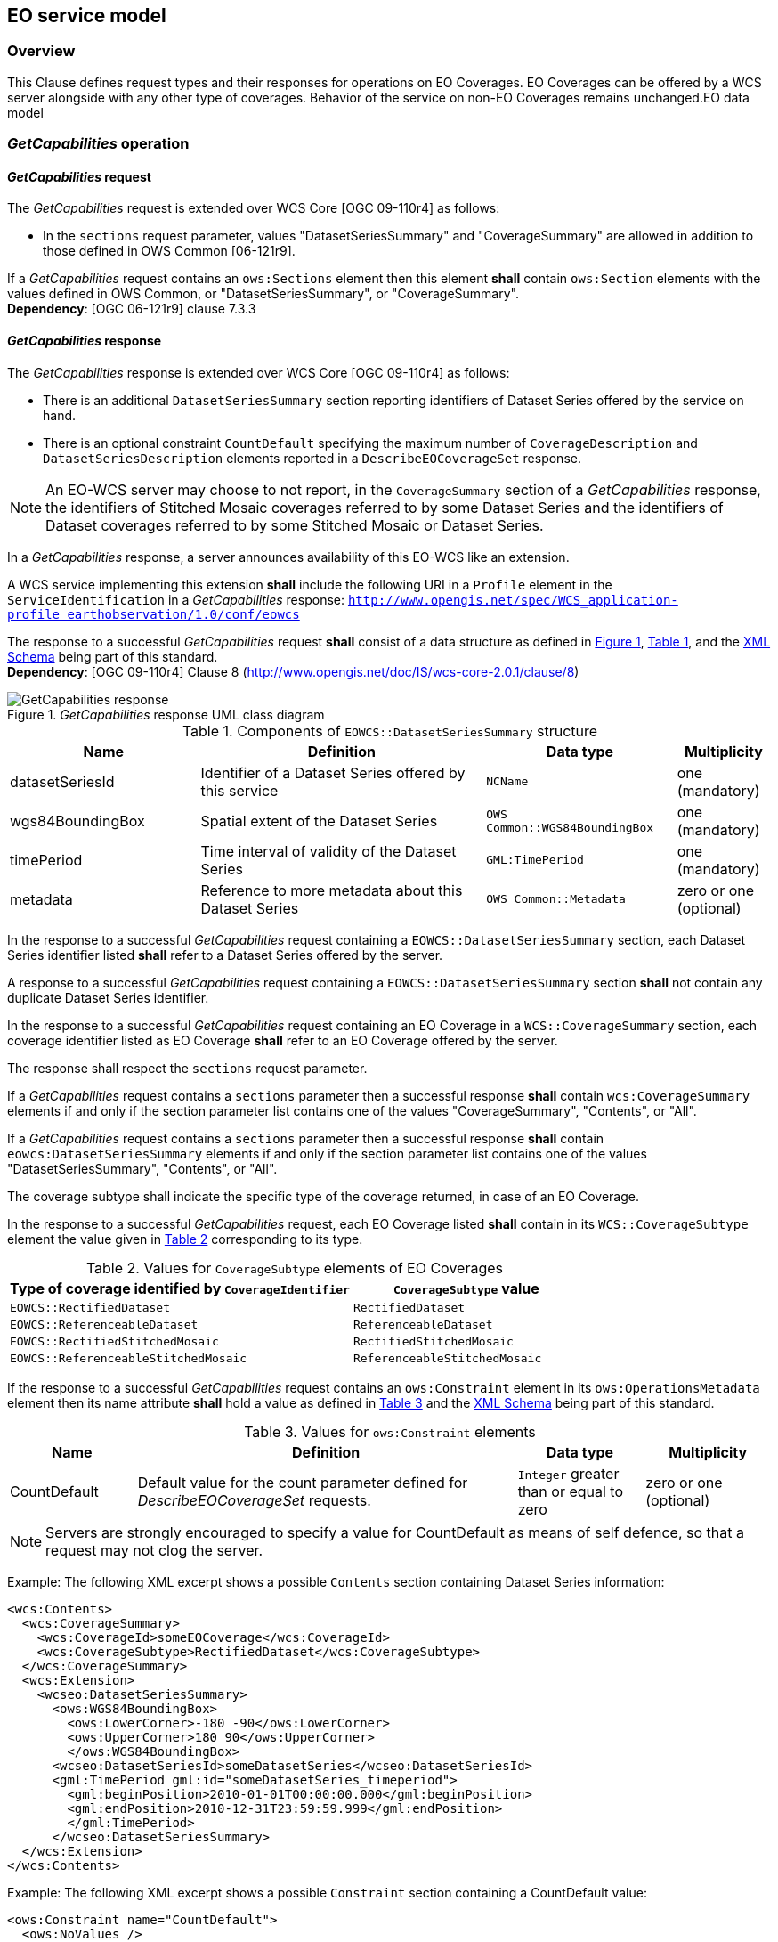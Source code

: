 [#eo_service_model,reftext='7']
== EO service model

=== Overview

This Clause defines request types and their responses for operations on EO
Coverages. EO Coverages can be offered by a WCS server alongside with any other
type of coverages. Behavior of the service on non-EO Coverages remains
unchanged.EO data model

=== _GetCapabilities_ operation

==== _GetCapabilities_ request

The _GetCapabilities_ request is extended over WCS Core [OGC 09-110r4] as
follows:

* In the `sections` request parameter, values "DatasetSeriesSummary" and
"CoverageSummary" are allowed in addition to those defined in OWS Common
[06-121r9].

[requirement,uri="/req/eowcs/getCapabilities-request-sections"]
If a _GetCapabilities_ request contains an `ows:Sections` element then this
element *shall* contain `ows:Section` elements with the values defined in OWS
Common, or "DatasetSeriesSummary", or "CoverageSummary". +
*Dependency*: [OGC 06-121r9] clause 7.3.3

==== _GetCapabilities_ response

The _GetCapabilities_ response is extended over WCS Core [OGC 09-110r4] as
follows:

* There is an additional `DatasetSeriesSummary` section reporting identifiers of
Dataset Series offered by the service on hand.

* There is an optional constraint `CountDefault` specifying the maximum number
of `CoverageDescription` and `DatasetSeriesDescription` elements reported in a
`DescribeEOCoverageSet` response.

NOTE: An EO-WCS server may choose to not report, in the `CoverageSummary`
section of a _GetCapabilities_ response, the identifiers of Stitched Mosaic
coverages referred to by some Dataset Series and the identifiers of Dataset
coverages referred to by some Stitched Mosaic or Dataset Series.

In a _GetCapabilities_ response, a server announces availability of this EO-WCS
like an extension.

[requirement,uri="/req/eowcs/getCapabilities-response-conformance-class-in-profile"]
A WCS service implementing this extension *shall* include the following URI in a
`Profile` element in the `ServiceIdentification` in a _GetCapabilities_
response:
`http://www.opengis.net/spec/WCS_application-profile_earthobservation/1.0/conf/eowcs`

[requirement,uri="/req/eowcs/getCapabilities-response-structure"]
The response to a successful _GetCapabilities_ request *shall* consist of a data
structure as defined in <<response_getcapabilities>>,
<<datasetseriessummary_components>>, and the
http://schemas.opengis.net/wcs/wcseo/1.0/[XML Schema] being part of this
standard. +
*Dependency*: [OGC 09-110r4] Clause 8
(http://www.opengis.net/doc/IS/wcs-core-2.0.1/clause/8)

[#response_getcapabilities,reftext='{figure-caption} {counter:figure-num}']
._GetCapabilities_ response UML class diagram
image::response-getcapabilities.png[GetCapabilities response]

[#datasetseriessummary_components,reftext='{table-caption} {counter:table-num}']
.Components of `EOWCS::DatasetSeriesSummary` structure
[cols="2,3,2,^1",options="header"]
|===============================================================================
|Name                  |Definition                      |Data type |Multiplicity
|datasetSeriesId |Identifier of a Dataset Series offered by this service
|`NCName` |one (mandatory)
|wgs84BoundingBox |Spatial extent of the Dataset Series
|`OWS Common::WGS84BoundingBox` |one (mandatory)
|timePeriod |Time interval of validity of the Dataset Series |`GML:TimePeriod`
|one (mandatory)
|metadata |Reference to more metadata about this Dataset Series
|`OWS Common::Metadata` |zero or one (optional)
|===============================================================================

[requirement,uri="/req/eowcs/getCapabilities-response-datasetSeriesSummary"]
In the response to a successful _GetCapabilities_ request containing a
`EOWCS::DatasetSeriesSummary` section, each Dataset Series identifier listed
*shall* refer to a Dataset Series offered by the server.

[requirement,uri="/req/eowcs/getCapabilities-response-datasetSeriesSummary-no-duplicates"]
A response to a successful _GetCapabilities_ request containing a
`EOWCS::DatasetSeriesSummary` section *shall* not contain any duplicate Dataset
Series identifier.

[requirement,uri="/req/eowcs/getCapabilities-response-coverageSummary"]
In the response to a successful _GetCapabilities_ request containing an EO
Coverage in a `WCS::CoverageSummary` section, each coverage identifier listed as
EO Coverage *shall* refer to an EO Coverage offered by the server.

The response shall respect the `sections` request parameter.

[requirement,uri="/req/eowcs/getCapabilities-response-coverageSummary-section"]
If a _GetCapabilities_ request contains a `sections` parameter then a successful
response *shall* contain `wcs:CoverageSummary` elements if and only if the
section parameter list contains one of the values "CoverageSummary", "Contents",
or "All".

[requirement,uri="/req/eowcs/getCapabilities-response-datasetSeriesSummary-section"]
If a _GetCapabilities_ request contains a `sections` parameter then a successful
response *shall* contain `eowcs:DatasetSeriesSummary` elements if and only if
the section parameter list contains one of the values "DatasetSeriesSummary",
"Contents", or "All".

The coverage subtype shall indicate the specific type of the coverage returned, in case of an
EO Coverage.

[requirement,uri="/req/eowcs/getCapabilities-response-coverageSubtype"]
In the response to a successful _GetCapabilities_ request, each EO Coverage
listed *shall* contain in its `WCS::CoverageSubtype` element the value given in
<<coveragesubtype_values>> corresponding to its type.

[#coveragesubtype_values,reftext='{table-caption} {counter:table-num}']
.Values for `CoverageSubtype` elements of EO Coverages
[cols="3,2",options="header"]
|===============================================================================
|Type of coverage identified by `CoverageIdentifier` |`CoverageSubtype` value
|`EOWCS::RectifiedDataset`                      |`RectifiedDataset`
|`EOWCS::ReferenceableDataset`                  |`ReferenceableDataset`
|`EOWCS::RectifiedStitchedMosaic`               |`RectifiedStitchedMosaic`
|`EOWCS::ReferenceableStitchedMosaic`           |`ReferenceableStitchedMosaic`
|===============================================================================

[requirement,uri="/req/eowcs/getCapabilities-response-countDefault"]

If the response to a successful _GetCapabilities_ request contains an
`ows:Constraint` element in its `ows:OperationsMetadata` element then its name
attribute *shall* hold a value as defined in <<contraint_values>> and the
http://schemas.opengis.net/wcs/wcseo/1.0/[XML Schema] being part of this
standard.

[#contraint_values,reftext='{table-caption} {counter:table-num}']
.Values for `ows:Constraint` elements
[cols="1,3,1,1",options="header"]
|===============================================================================
|Name         |Definition                               |Data type |Multiplicity
|CountDefault |Default value for the count parameter defined for
_DescribeEOCoverageSet_ requests. |`Integer` greater than or equal to zero
|zero or one (optional)
|===============================================================================

NOTE: Servers are strongly encouraged to specify a value for CountDefault as
means of self defence, so that a request may not clog the server.

Example: The following XML excerpt shows a possible `Contents` section containing
Dataset Series information:

[source,xml]
<wcs:Contents>
  <wcs:CoverageSummary>
    <wcs:CoverageId>someEOCoverage</wcs:CoverageId>
    <wcs:CoverageSubtype>RectifiedDataset</wcs:CoverageSubtype>
  </wcs:CoverageSummary>
  <wcs:Extension>
    <wcseo:DatasetSeriesSummary>
      <ows:WGS84BoundingBox>
        <ows:LowerCorner>-180 -90</ows:LowerCorner>
        <ows:UpperCorner>180 90</ows:UpperCorner>
        </ows:WGS84BoundingBox>
      <wcseo:DatasetSeriesId>someDatasetSeries</wcseo:DatasetSeriesId>
      <gml:TimePeriod gml:id="someDatasetSeries_timeperiod">
        <gml:beginPosition>2010-01-01T00:00:00.000</gml:beginPosition>
        <gml:endPosition>2010-12-31T23:59:59.999</gml:endPosition>
        </gml:TimePeriod>
      </wcseo:DatasetSeriesSummary>
  </wcs:Extension>
</wcs:Contents>

Example: The following XML excerpt shows a possible `Constraint` section
containing a CountDefault value:

[source,xml]
<ows:Constraint name="CountDefault">
  <ows:NoValues />
  <ows:DefaultValue>100</ows:DefaultValue>
</ows:Constraint>

=== _DescribeCoverage_ operation

==== _DescribeCoverage_ request

The _DescribeCoverage_ request is unchanged over WCS Core [OGC 09-110r4]. In
particular, identifiers of EO Coverages can be passed as input parameters.

NOTE: A DescribeCoverage request is possible on the identifiers of EO Coverages
offered by the server even if these are not listed in a GetCapabilities
response.

==== _DescribeCoverage_ response

In a _DescribeCoverage_ response, EO Coverage descriptions additionally contain
the EO Metadata record.

[requirement,uri="/req/eowcs/describeCoverage-response-eo-metadata"]
In the response to a successful _DescribeCoverage_ request on an EO Coverage,
one `EOWCS::EOMetadata` element *shall* be present containing the EO Metadata
component of the coverage addressed.

The coverage subtype shall indicate the specific type of the coverage returned,
in case of an EO Coverage.

[requirement,uri="/req/eowcs/describeCoverage-response-coverageSubtype"]
In the response to a successful _DescribeCoverage_ request addressing an EO
Coverage, each EO Coverage listed *shall* contain in its `WCS::CoverageSubtype`
element the value given in <<coveragesubtype_values>> corresponding to its type.

Example: The following XML fragment shows parts of a possible DescribeCoverage
response on an EO Coverage:

[source,xml]
<wcs:CoverageDescriptions>
  <wcs:CoverageDescription gml:id="c1">
    <gml:boundedBy>
      <gml:Envelope axisLabels="lat long" srsDimension="2" srsName="http://www.opengis.net/def/crs/EPSG/0/4326" uomLabels="deg deg">
        <gml:lowerCorner>42.862778 1.896944</gml:lowerCorner>
        <gml:upperCorner>43.516667 2.861667</gml:upperCorner>
      </gml:Envelope>
    </gml:boundedBy>
    <wcs:CoverageId>c1</wcs:CoverageId>
    <gmlcov:metadata>
      <gmlcov:Extension>
        <wcseo:EOMetadata>
          <eop:EarthObservation gml:id="eop_c1">
            <om:phenomenonTime>
              <gml:TimePeriod gml:id="tp_c1">
                <gml:beginPosition>2008-03-13T10:00:06.000</gml:beginPosition>
                <gml:endPosition>2008-03-13T10:20:26.000</gml:endPosition>
              </gml:TimePeriod>
            </om:phenomenonTime>
            <om:resultTime>
              <gml:TimeInstant gml:id="archivingdate_c1">
              <gmlcovl:timePosition>2001-08-13T11:02:47.999</gml:timePosition>
              </gml:TimeInstant>
            </om:resultTime>
            <om:procedure />
            <om:observedProperty />
            <om:featureOfInterest>
              <eop:Footprint gml:id="footprint_c1">
                <eop:multiExtentOf>
                  <gml:MultiSurface gml:id="multisurface_c1" srsName="EPSG:4326">
                    <gml:surfaceMember>
                      <gml:Polygon gml:id="polygon_c1">
                        <gml:exterior>
                          <gml:LinearRing>
                            <gml:posList>
                              43.516667 2.1025 43.381667 2.861667
                              42.862778 2.65 42.996389 1.896944
                              43.516667 2.1025
                            </gml:posList>
                          </gml:LinearRing>
                        </gml:exterior>
                      </gml:Polygon>
                    </gml:surfaceMember>
                  </gml:MultiSurface>
                </eop:multiExtentOf>
                <eop:centerOf>
                  <gml:Point gml:id="c1_p" srsName="EPSG:4326">
                    <gml:pos>43.190833 2.374167</gml:pos>
                  </gml:Point>
                </eop:centerOf>
              </eop:Footprint>
            </om:featureOfInterest>
            <om:result />
            <eop:metaDataProperty>
              <eop:EarthObservationMetaData>
              <eop:identifier>c1</eop:identifier>
              <eop:acquisitionType>NOMINAL</eop:acquisitionType>
              <eop:status>ARCHIVED</eop:status>
              </eop:EarthObservationMetaData>
            </eop:metaDataProperty>
          </eop:EarthObservation>
        </wcseo:EOMetadata>
      </gmlcov:Extension>
    </gmlcov:metadata>
    <gml:domainSet>
      <gml:RectifiedGrid dimension="2" gml:id="c1_grid">
        ...
      </gml:RectifiedGrid>
    </gml:domainSet>
    <gmlcov:rangeType>
      ...
    </gmlcov:rangeType>
    <wcs:ServiceParameters>
      <wcs:CoverageSubtype>RectifiedDataset</wcs:CoverageSubtype>
      <wcs:nativeFormat>image/tiff</wcs:nativeFormat>
    </wcs:ServiceParameters>
  </wcs:CoverageDescription>
</wcs:CoverageDescriptions>

NOTE: The complete example is provided with the schema files being part of this
standard.

=== _GetCoverage_ operation

==== _GetCoverage_ request

The _GetCoverage_ request is unchanged over WCS Core [OGC 09-110r4], except that
for EO Coverages slicing is disallowed as it would leave the EO Metadata
undefined.

NOTE: A _GetCoverage_ request is possible on the identifiers of EO Coverages
offered by the server even if these are not listed in a _GetCapabilities_
response.

[requirement,uri="/req/eowcs/getCoverage-request-no-slicing"]
A _GetCoverage_ request on EO Coverages *shall* not contain a slicing operation.

==== _GetCoverage_ response

The _GetCoverage_ response is as defined in the WCS Core [OGC 09-110r4], however
extended in two respects:

* The coverage returned contains exactly one metadata element holding the EO
Metadata record (it may contain further metadata elements in addition);

* The lineage component of the EO Metadata record returned consists of the pre-
existing lineage sequence plus one element appended which describes the
_GetCoverage_ request on hand.

NOTE: As always, whether all these elements will be available to a client
depends on the degree of support for the information items by the requested
coverage encoding.

On EO Coverages, a _GetCoverage_ request shall produce a coverage of the type
corresponding to the coverage inspected.

[requirement,uri="/req/eowcs/getCoverage-response-coverage-type"]
The response to a successful _GetCoverage_ request +
- on a Rectified Stitched Mosaic *shall* be of type RectifiedStitchedMosaic, +
- on a Rectified Dataset *shall* be of type RectifiedDataset, +
- on a Referenceable Stitched Mosaic *shall* be of type
  ReferenceableStitchedMosaic, and +
- on a Referenceable Dataset *shall* be of type ReferenceableDataset.

The EO Metadata, including the extended lineage record, shall be delivered
alongside with the coverage data, adjusted according to the operations executed
during _GetCoverage_ evaluation.

[requirement,uri="/req/eowcs/getCoverage-response-eo-metadata"]
In the response to a successful _GetCoverage_ request on an EO Coverage, the
`EOWCS::EOMetadata` of the coverage returned *shall* contain the complete
`EOWCS::EOMetadata` of the coverage addressed, adjusted as specified in
Requirement 44, Requirement 45, and Re- quirement 46.

[requirement,uri="/req/eowcs/getCoverage-response-eo-metadata-in-stitched-mosaic"]
In the response to a successful _GetCoverage_ request on a Stitched Mosaic, the
`EOWCS::EOMetadata` of the coverage returned *shall* contain the original
Stitched Mosaic’s references to those Datasets which have a non-empty
intersection with the effective spatio-temporal request trim interval, and no
other ones.

[requirement,uri="/req/eowcs/getCoverage-response-footprint-in-eo-metadata"]
If, in a successful _GetCoverage_ request on an EO Coverage, trimming along
spatial coordinates is specified then the footprint of the `EOWCS::EOMetadata`
in the coverage returned *shall* be given by the intersection of the spatial
request interval and the footprint of the coverage requested. Otherwise, the
footprint in the result coverage *shall* be given by the footprint of the
coverage requested.

The lineage record shall be extended by a reproducible description of the
_GetCoverage_ request originating this output.

[requirement,uri="/req/eowcs/getCoverage-response-lineage-in-eo-metadata"]
In the response to a successful _GetCoverage_ request, the Lineage component
*shall* consist of the Lineage component of the coverage requested with one
record appended containing the complete, verbatim _GetCoverage_ request leading
to this response.

NOTE: This content is dependent on the protocol used by the requestor. In case
of a GET/KVP request, this will be the request URL with parameters. In case of
an XML or SOAP request this will be an XML snippet.

Example: The following XML fragment shows parts of a possible GetCoverage
response for an EO Coverage:

[source,xml]
<wcseo:RectifiedDataset xmlns:ows="http://www.opengis.net/ows/2.0"
xmlns:gml="http://www.opengis.net/gml/3.2"
xmlns:gmlcov="http://www.opengis.net/gmlcov/1.0"
xmlns:swe="http://www.opengis.net/swe/2.0"
xmlns:wcs="http://www.opengis.net/wcs/2.0"
xmlns:wcseo="http://www.opengis.net/wcs/wcseo/1.0"
xmlns:eop="http://www.opengis.net/eop/2.0"
xmlns:om="http://www.opengis.net/om/2.0"
xmlns:xlink="http://www.w3.org/1999/xlink"
xmlns:xsi="http://www.w3.org/2001/XMLSchema-instance"
xsi:schemaLocation="http://www.opengis.net/wcs/wcseo/1.0
http://schemas.opengis.net/wcs/wcseo/1.0/wcsEOGetCoverage.xsd" gml:id="c1">
  <gml:boundedBy>
    ...
  </gml:boundedBy>
  <gml:domainSet>
    ...
  </gml:domainSet>
  <gml:rangeSet>
    ...
  </gml:rangeSet>
  <gmlcov:rangeType>
    ...
  </gmlcov:rangeType>
  <gmlcov:metadata>
    <gmlcov:Extension>
      <wcseo:EOMetadata>
        <eop:EarthObservation gml:id="eop_c1">
          <om:phenomenonTime>
            <gml:TimePeriod gml:id="tp_c1">
              <gml:beginPosition>2008-03-13T10:00:06.000</gml:beginPosition>
              <gml:endPosition>2008-03-13T10:20:26.000</gml:endPosition>
            </gml:TimePeriod>
          </om:phenomenonTime>
          <om:resultTime>
            <gml:TimeInstant gml:id="archivingdate_c1">
              <gml:timePosition>2008-03-13T11:02:47.999</gml:timePosition>
            </gml:TimeInstant>
          </om:resultTime>
          <om:procedure>
            ...
          </om:procedure>
          <om:observedProperty />
          <om:featureOfInterest>
            ...
          </om:featureOfInterest>
          <om:result>
            ...
          </om:result>
          <eop:metaDataProperty>
            ...
          /eop:metaDataProperty>
        </eop:EarthObservation>
        <wcseo:lineage>
          <!-- GetCoverage request via KVP -->
          <wcseo:referenceGetCoverage>
            <ows:Reference xlink:href="http://www.someWCS.org?SERVICE=WCS&amp;VERSION=2.0.1&amp;REQUEST=GetCoverage&amp;COVERAGEID=c1&amp;FORMAT=application/gml+xml&amp;MEDIATYPE=multipart/related" />
          </wcseo:referenceGetCoverage>
          <gml:timePosition>2011-02-04T15:45:52Z</gml:timePosition>
        </wcseo:lineage>
        <wcseo:lineage>
          <!-- GetCoverage request via POST -->
          <wcseo:referenceGetCoverage>
            <ows:ServiceReference xlink:href="http://www.someWCS.org">
              <ows:RequestMessage>
                <wcs:GetCoverage xmlns:wcs="http://www.opengis.net/wcs/2.0" xmlns:gml="http://www.opengis.net/gml/3.2" xmlns:xsi="http://www.w3.org/2001/XMLSchema-instance" xsi:schemaLocation="http://www.opengis.net/wcs/2.0 http://schemas.opengis.net/wcs/2.0/wcsAll.xsd" service="WCS" version="2.0.1">
                  <wcs:CoverageId>c1</wcs:CoverageId>
                  <wcs:format>application/gml+xml</wcs:format>
                  <wcs:mediaType>multipart/related</wcs:mediaType>
                </wcs:GetCoverage>
                </ows:RequestMessage>
              </ows:ServiceReference>
            </wcseo:referenceGetCoverage>
          <gml:timePosition>2011-02-04T15:45:52Z</gml:timePosition>
        </wcseo:lineage>
      </wcseo:EOMetadata>
    </gmlcov:Extension>
  </gmlcov:metadata>
</wcseo:RectifiedDataset>

=== _DescribeEOCoverageSet_ operation

==== Overview

A _DescribeEOCoverageSet_ request submits one or more Dataset Series, Stitched
Mosaic, or Dataset identifiers together with a spatio-temporal subsetting
criterion ("bounding box"). The spatial constraint is expressed in WGS84
<<4>>, the temporal constraint in ISO 8601 <<2>>.

The response to a successful request on a Dataset Series consists of a (possibly
empty) set of descriptions of Datasets and Stitched Mosaics and a (possibly
empty) set of descriptions of Dataset Series. The response to a successful
request on a Stitched Mosaic consists of a (possibly empty) set of descriptions
of Datasets. In any case, the result items are those ones which are (i) referred
to directly or via Dataset Series by the object submitted and (ii) matched by
the bounding box. The type of matching - `contains` or `overlaps` - is specified
in the request.

==== _DescribeEOCoverageSet_ request

[requirement,uri="/req/eowcs/describeEOCoverageSet-request-structure"]
A _DescribeEOCoverageSet_ request *shall* consist of a structure as defined in
<<request_describeeocoverageset>>, <<describeeocoverageset_comp>> and the
http://schemas.opengis.net/wcs/wcseo/1.0/[XML Schema] being part of this
standard.

The _DescribeEOCoverageSet_ request type contains two sections (cf. [OGC
06-121r9] Clause 7.3.3) whose appearance in the response can be controlled by
the client through the optional `sections` parameter.

[requirement,uri="/req/eowcs/describeEOCoverageSet-request-sections"]
If a _DescribeEOCoverageSet_ request contains an `ows: Sections` element then
this element *shall* contain one of the values "CoverageDescriptions",
"DatasetSeriesDescriptions", or "All". +
*Dependency*: [OGC 06-121r9] clause 7.3.3

NOTE: This use of the sections parameter is similar to its use in
_GetCapabilities_ as defined in OWS Common [OGC 06-121r9].

NOTE: Future versions of EO-WCS are likely to use the `DimensionTrim` element
defined in the forthcoming _Predefined CRSs_ Extension instead of
`WCS::DimensionTrim`.

[requirement,uri="/req/eowcs/describeEOCoverageSet-request-eoId"]
Each `eoId` parameter value in a _DescribeEOCoverageSet_ request *shall* be
equal to the identifier of a Dataset, a Stitched Mosaic, or a Dataset Series
offered by the server addressed.

NOTE: A _DescribeEOCoverageSet_ request is possible on the identifiers of
objects offered by the server even if these are not listed in a GetCapabilities
response.

[requirement,uri="/req/eowcs/describeEOCoverageSet-request-containment"]
If a _DescribeEOCoverageSet_ request contains a `containment` parameter then
this parameter *shall* have one of the values "contains" or "overlaps".

[requirement,uri="/req/eowcs/describeEOCoverageSet-request-dimensions"]
If a _DescribeEOCoverageSet_ request contains `dimensionTrim` elements with
`dimension` parameters then each such `dimension` parameter *shall* have one of
the values "lat", "long", or "phenomenonTime". Each of these values *shall*
appear at most once in a given request.

[requirement,uri="/req/eowcs/describeEOCoverageSet-request-crs"]
A _DescribeEOCoverageSet_ request *shall* use WGS84 <<4>> as spatial and
ISO 8601 <<2>> as temporal CRS for the coordinates in trim requests.

NOTE: Trim coordinates are not required to lie within the boundaries of the EO
Coverage inquired.

[#request_describeeocoverageset,reftext='{figure-caption} {counter:figure-num}']
._DescribeEOCoverageSet_ request UML diagram
image::request-describeeocoverageset.png[DescribeEOCoverageSet request]

[#describeeocoverageset_comp,reftext='{table-caption} {counter:table-num}']
.Components of `DescribeEOCoverageSet` operation request
[cols="2,3,2,^1",options="header"]
|===============================================================================
|Name                  |Definition                      |Data type |Multiplicity
|`request` |Request name |`String` , fixed to "DescribeEOCoverageSet" |one
(mandatory)
|`eoId` |Identifier of Dataset Series, Stitched Mosaic, or Dataset to be
evaluated |`NCName` |one or more (mandatory)
|`containment` |Intersection mode for evaluation of object bounding box against
request parameters |`String` |zero or one (optional)
|`count` |Maximum number of `CoverageDescription` and `DatasetSeriesDescription`
elements to be included in the response |`Integer` greater than zero |zero or
one (optional)
|`sections` |Unordered list of zero or more names of the XML elements that shall
be returned |`String` |zero or one (optional)
|`dimensionTrim` |trim specification, as per WCS Core [OGC 09-110r4] Subclause
8.4.1 |`WCS::DimensionTrim` |zero or more (optional)
|===============================================================================

Example: The following XML instance shows a possible _DescribeEOCoverageSet_
operation request:

[source,xml]
<wcseo:DescribeEOCoverageSet xmlns:wcseo="http://www.opengis.net/wcs/wcseo/1.0" xmlns:wcs="http://www.opengis.net/wcs/2.0" xmlns:xsi="http://www.w3.org/2001/XMLSchema-instance" xsi:schemaLocation="http://www.opengis.net/wcs/wcseo/1.0 http://schemas.opengis.net/wcs/wcseo/1.0/wcsEOAll.xsd" service="WCS" version="2.0.1" count="100">
  <wcseo:eoId>DS1</wcseo:eoId>
  <wcseo:containment>overlaps</wcseo:containment>
  <wcseo:sections>
    <wcseo:section>All</wcseo:section>
  </wcseo:sections>
  <wcs:DimensionTrim>
    <wcs:Dimension>long</wcs:Dimension>
    <wcs:TrimLow>16</wcs:TrimLow>
    <wcs:TrimHigh>18</wcs:TrimHigh>
  </wcs:DimensionTrim>
  <wcs:DimensionTrim>
    <wcs:Dimension>lat</wcs:Dimension>
    <wcs:TrimLow>40</wcs:TrimLow>
    <wcs:TrimHigh>42</wcs:TrimHigh>
  </wcs:DimensionTrim>
  <wcs:DimensionTrim>
    <wcs:Dimension>phenomenonTime</wcs:Dimension>
    <wcs:TrimLow>2008-03-13T10:10:00Z</wcs:TrimLow>
    <wcs:TrimHigh>2008-03-13T10:11:00Z</wcs:TrimHigh>
  </wcs:DimensionTrim>
</wcseo:DescribeEOCoverageSet>

==== _DescribeEOCoverageSet_ response

The response to a successful _DescribeEOCoverageSet_ request consists of a
(possibly empty) set of EO Coverage descriptions and a (possibly empty) set of
Dataset Series descriptions (cf. <<resp_describeeocoverageset>>).

[requirement,uri="/req/eowcs/describeEOCoverageSet-response-structure"]
The response to a successful _DescribeEOCoverageSet_ request *shall* consist of
a `EOWCS::EOCoverageSetDescription` structure as defined in
<<eocoveragesetdescription_comp>>, <<resp_describeeocoverageset>> and the
http://schemas.opengis.net/wcs/wcseo/1.0/[XML Schema] being part of this
standard. +
Dependency: [OGC 09-110r4] Subclause 8.3.2
(http://www.opengis.net/doc/IS/WCS/2.0/clause/8)

[#eocoveragesetdescription_comp,reftext='{table-caption} {counter:table-num}']
.Components of `EOCoverageSetDescription` structure
[cols="2,3,2,^1",options="header"]
|===============================================================================
|Name                  |Definition                      |Data type |Multiplicity
|`datasetSeriesDescriptions` |Unordered sequence of DatasetSeries descriptions
|`DatasetSeriesDescriptions` |zero or more (optional)
|`coverageDescriptions` |Unordered sequence of coverage descriptions
|`WCS::CoverageDescriptions` |zero or more (optional)
|===============================================================================

[#resp_describeeocoverageset,reftext='{figure-caption} {counter:figure-num}']
._DescribeEOCoverageSet_ response UML diagram
image::response-describeeocoverageset.png[DescribeEOCoverageSet response]

[requirement,uri="/req/eowcs/describeEOCoverageSet-response-eo-metadata"]
Each `WCS::CoverageDescription` listed in the response to a successful
_DescribeEOCoverageSet_ request *shall* contain one `EOWCS::EOMetadata` element
containing the EO Metadata component of the EO Coverage to be described.

The response shall respect the `sections` request parameter.

[requirement,uri="/req/eowcs/describeEOCoverageSet-response-section-coverageDescriptions"]
If a _DescribeEOCoverageSet_ request contains a `sections` parameter then a
successful response *shall* contain a `wcs:CoverageDescriptions` element if and
only if the section parameter list contains one of the values
"CoverageDescriptions" or "All".

[requirement,uri="/req/eowcs/describeEOCoverageSet-response-section-datasetSeriesDescriptions"]
If a _DescribeEOCoverageSet_ request contains a `sections` parameter then a
successful response *shall* contain a `eowcs:DatasetSeriesDescriptions` element
if and only if the section parameter list contains one of the values
"DatasetSeriesDescriptions" or "All".

Such a response contains only EO Coverages directly referred to by the object(s)
addressed in the request or via referred Dataset Series.

[requirement,uri="/req/eowcs/describeEOCoverageSet-response-eoId"]
In the response to a successful _DescribeEOCoverageSet_ request containing a
`wcs:CoverageDescription` section, each EO Coverage referred to by one of the
objects identified in the `eoId` request parameter *shall* appear at most once.

[requirement,uri="/req/eowcs/describeEOCoverageSet-response-referred"]
The response to a successful _DescribeEOCoverageSet_ request containing a
`wcs:CoverageDescription` section *shall* contain the descriptions of exactly
those EO Coverages referred to directly or indirectly via Dataset Series by one
of the objects identified in the `eoId` request parameter, without any
duplicates.

NOTE: A Dataset referred to by a Dataset Series referred to by another Dataset
Series is implicitly referred to by the later Dataset Series and thus always
reported by a _DescribeEOCoverageSet_ request against the later Dataset Series.
However, it is allowed that such a Dataset is also referred to by the first
Dataset Series but it is only reported once.

NOTE: A Dataset referred to by a Stitched Mosaic referred to by a Dataset Series
is not per se referred to by that Dataset Series and thus not reported by a
_DescribeEOCoverageSet_ request against the Dataset Series. However, it is allowed
that such a Dataset is also referred to by the enclosing Dataset Series.

Spatial subsetting is evaluated against the `eop:Footprint` element contained in
the `EOMetadata` element of an EO Coverage.

[requirement,uri="/req/eowcs/describeEOCoverageSet-response-containment"]
The response to a successful _DescribeEOCoverageSet_ request containing a
`wcs:CoverageDescription` section shall contain only descriptions of those EO
Coverages whose spatial footprint defined by its
`eop:EarthObservation/om:featureOfInterest/eop:Footprint` +
- overlaps with the spatial request extent, and the request parameter
  `containment` is of value `overlaps` or is omitted, +
- is completely contained within the spatial request extent, and the request
  parameter `containment` is of value `contains` +
whereby all spatial coordinates are expressed in WGS84 <<4>>.

Temporal subsetting is evaluated against the temporal validity of an EO
Coverage.

[requirement,uri="/req/eowcs/describeEOCoverageSet-response-phenomenonTime"]
The response to a successful _DescribeEOCoverageSet_ request containing a
`wcs:CoverageDescription` section *shall* contain only descriptions of EO
Coverages whose time interval defined by its
`eop:EarthObservation/om:phenomenonTime/gml:TimePeriod/gml:beginPosition` and
`eop:EarthObservation/om:phenomenonTime/gml:TimePeriod/gml:endPosition` elements
in `eowcs:EOMetadata` +
- overlaps with the request time extent, and the request parameter `containment`
  is of value `overlaps` or is omitted, +
- is completely contained within the request time extent, and the request
  parameter `containment` is of value `contains`, +
whereby all temporal coordinates are expressed in ISO 8601 <<2>>.

Boundary values omitted are substituted by the actual boundary value of the
object inquired.

[requirement,uri="/req/eowcs/describeEOCoverageSet-response-trim-omitted"]
In a _DescribeEOCoverageSet_ request, a trim specification omitted *shall* be
interpreted as the actual boundary of the objects requested in the axis omitted.

[requirement,uri="/req/eowcs/describeEOCoverageSet-response-bound-omitted"]
In a _DescribeEOCoverageSet_ request, a lower or upper bound omitted *shall* be
interpreted as indicating the actual lower or upper bound of the objects
requested in the axis omitted.

NOTE: This trim semantics is analogous to trimming in _GetCoverage_.

[requirement,uri="/req/eowcs/describeEOCoverageSet-response-coverageSubtype"]
In the response to a successful _DescribeEOCoverageSet_ request, each EO
Coverage listed *shall* contain in its `WCS::CoverageSubtype` element the
corresponding value given in <<coveragesubtype_values>> according to its type.

[requirement,uri="/req/eowcs/describeEOCoverageSet-response-count"]
In the response to a successful _DescribeEOCoverageSet_ request the sum of
`CoverageDescription` and `DatasetSeriesDescription` elements *shall* be less or
equal to the minimum of the value of the `CountDefault` element and the `count`
parameter if present in the request. If none of both are present all matching
elements *shall* be reported.

[requirement,uri="/req/eowcs/describeEOCoverageSet-response-numberMatched"]
The response to a successful _DescribeEOCoverageSet_ request *shall* report in
its `numberMatched` attribute the sum of all matching `CoverageDescription` and
`DatasetSeriesDescription` elements.

[requirement,uri="/req/eowcs/describeEOCoverageSet-response-numberReturned"]
The response to a successful _DescribeEOCoverageSet_ request *shall* report in
its `numberReturned` attribute the sum of all `CoverageDescription` and
`DatasetSeriesDescription` elements included in the response.

Example The following XML fragment shows parts of a possible
`DescribeEOCoverageSet` operation response:

[source,xml]
<wcseo:EOCoverageSetDescription numberMatched="2" numberReturned="2">
  <wcs:CoverageDescriptions>
    <wcs:CoverageDescription gml:id="c1">
      <gml:boundedBy>
        ...
      </gml:boundedBy>
      <wcs:CoverageId>c1</wcs:CoverageId>
      <gmlcov:metadata>
        <gmlcov:Extension>
          <wcseo:EOMetadata>
            <eop:EarthObservation gml:id="c1_metadata">
              ...
            </eop:EarthObservation>
          </wcseo:EOMetadata>
        </gmlcov:Extension>
      </gmlcov:metadata>
      <gml:domainSet>
        ...
      </gml:domainSet>
      <gmlcov:rangeType>
        ...
      </gmlcov:rangeType>
      <wcs:ServiceParameters>
        <wcs:CoverageSubtype>RectifiedStitchedMosaic</wcs:CoverageSubtype>
        <wcseo:dataset>
          <wcs:CoverageId>c3</wcs:CoverageId>
        </wcseo:dataset>
      </wcs:ServiceParameters>
    </wcs:CoverageDescription>
  </wcs:CoverageDescriptions>
  <wcseo:DatasetSeriesDescriptions>
    <wcseo:DatasetSeriesDescription gml:id="ds2">
      <gml:boundedBy>
        <gml:Envelope axisLabels="lat long" srsDimension="2" srsName="http://www.opengis.net/def/crs/EPSG/0/4326" uomLabels="deg deg">
          <gml:lowerCorner>46 16</gml:lowerCorner>
          <gml:upperCorner>48 18</gml:upperCorner>
        </gml:Envelope>
      </gml:boundedBy>
      <wcseo:DatasetSeriesId>ds2</wcseo:DatasetSeriesId>
      <gml:TimePeriod gml:id="ds2_timeperiod">
        <gml:beginPosition>2010-01-01T00:00:00.000</gml:beginPosition>
        <gml:endPosition>2010-12-31T23:59:59.999</gml:endPosition>
      </gml:TimePeriod>
    </wcseo:DatasetSeriesDescription>
  </wcseo:DatasetSeriesDescriptions>
</wcseo:EOCoverageSetDescription>

==== _DescribeEOCoverageSet_ exceptions

[#describeeocoverageset_except,reftext='{table-caption} {counter:table-num}']
.Exception codes for DescribeEOCoverageSet operation
[cols="2,^1,3,2",options="header"]
|===============================================================================
|`exceptionCode` value |HTTP code | Meaning of exception code |`locator` value
|`NoSuchDatasetSeriesOrCoverage` |404 |The identifier passed does not match with
any of the DatasetSeries or EO Coverages offered by this server |List of
violating Dataset Series and/or EO Coverage identifiers
|===============================================================================

=== _GetEOCoverageSet_ operation

==== Overview

Just like the _DescribeEOCoverageSet_ request a _GetEOCoverageSet_ request
submits one or more Dataset Series, Stitched Mosaic, or Dataset identifiers
together with a spatio-temporal subsetting criterion ("bounding box"). The
spatial constraint is expressed in WGS84 <<4>>, the temporal constraint in ISO
8601 <<2>>.

The response to a successful request on a Dataset Series consists of a (possibly
empty) set of coverages of Datasets and Stitched Mosaics. The response to a
successful request on a Stitched Mosaic consists of a (possibly empty) set of
coverages of Datasets. In any case, the result items are those ones which are
(i) referred to directly or via Dataset Series by the object submitted and (ii)
matched by the bounding box. The type of matching - `contains` or `overlaps` -
is specified in the request.

NOTE: Using the _GetEOCoverageSet_ operation allows to retrieve entire coverages
in their native format and native CRS without any processing like subsetting
applied. To request custom formats, CRSs, or processing like subsetting the
_GetCoverage_ operation should be used.

==== _GetEOCoverageSet_ request

[requirement,uri="/req/eowcs/getEOCoverageSet-request-structure"]
A _GetEOCoverageSet_ request *shall* consist of a structure as defined in
<<request_geteocoverageset>>, <<geteocoverageset_comp>> and the
http://schemas.opengis.net/wcs/wcseo/1.0/[XML Schema] being part of this
standard.

[#request_geteocoverageset,reftext='{figure-caption} {counter:figure-num}']
._GetEOCoverageSet_ request UML diagram
image::request-geteocoverageset.png[GetEOCoverageSet request]

[#geteocoverageset_comp,reftext='{table-caption} {counter:table-num}']
.Components of `GetEOCoverageSet` operation request
[cols="2,3,2,^1",options="header"]
|===============================================================================
|Name                  |Definition                      |Data type |Multiplicity
|`request` |Request name |`String` , fixed to "GetEOCoverageSet" |one
(mandatory)
|`eoId` |Identifier of Dataset Series, Stitched Mosaic, or Dataset to be
evaluated |`NCName` |one or more (mandatory)
|`containment` |Intersection mode for evaluation of object bounding box against
request parameters |`String` |zero or one (optional)
|`count` |Maximum number of `WCS::Coverage` elements to be included in the
response |`Integer` greater than zero |zero or one (optional)
|`dimensionTrim` |trim specification, as per WCS Core [OGC 09-110r4] Subclause
8.4.1 |`WCS::DimensionTrim` |zero or more (optional)
|`format` |MIME type identifier of the format in which the coverages returned
are to be packaged e.g., `application/x-gzip` |`anyURI` |zero or one (optional)
|`mediaType` |If present, enforces a multipart encoding |`anyURI`, fixed to
\"``multipart/related``" |zero or one (optional)
|===============================================================================

TODO NOTE: Future versions of EO-WCS are likely to use the `DimensionTrim` element
defined in the forthcoming _Predefined CRSs_ Extension instead of
`WCS::DimensionTrim`.

[requirement,uri="/req/eowcs/getEOCoverageSet-request-eoId"]
Each `eoId` parameter value in a _GetEOCoverageSet_ request *shall* be
equal to the identifier of a Dataset, a Stitched Mosaic, or a Dataset Series
offered by the server addressed.

NOTE: A _GetEOCoverageSet_ request is possible on the identifiers of
objects offered by the server even if these are not listed in a GetCapabilities
response.

[requirement,uri="/req/eowcs/getEOCoverageSet-request-containment"]
If a _GetEOCoverageSet_ request contains a `containment` parameter then
this parameter *shall* have one of the values "contains" or "overlaps".

[requirement,uri="/req/eowcs/getEOCoverageSet-request-dimensions"]
If a _GetEOCoverageSet_ request contains `dimensionTrim` elements with
`dimension` parameters then each such `dimension` parameter *shall* have one of
the values "lat", "long", or "phenomenonTime". Each of these values *shall*
appear at most once in a given request.

[requirement,uri="/req/eowcs/getEOCoverageSet-request-crs"]
A _GetEOCoverageSet_ request *shall* use WGS84 <<4>> as spatial and
ISO 8601 <<2>> as temporal CRS for the coordinates in trim requests.

NOTE: Trim coordinates are not required to lie within the boundaries of the EO
Coverage inquired.

TODO: requirements for: `format`, `mediaType`, ...

The encoding format in which the coverage will be returned is specified by the
combination of `format` and `mediaType` parameter. Admissible values (i.e,
formats supported) are those listed in the server’s Capabilities document.
Default is the coverage’s Native Format.

[requirement,uri="/req/core/getCoverage-acceptable-format"]
If a _GetCoverage_ request contains a `format` parameter then this parameter
*shall* contain a MIME type identifier occurring in some `wcs:formatSupported`
element of the response to a successful _GetCapabilities_ request to this
server.

NOTE: The default format for the coverage response is the coverage’s Native
Format.

[requirement,uri="/req/core/getCoverage-acceptable-mediaType"]
If a _GetCoverage_ request contains a `mediaType` parameter then this parameter
shall contain a MIME type identifier of fixed value \"``multipart/related``".


Example: The following XML instance shows a possible _GetEOCoverageSet_
operation request:

[source,xml]
<wcseo:GetEOCoverageSet xmlns:wcseo="http://www.opengis.net/wcs/wcseo/1.0" xmlns:wcs="http://www.opengis.net/wcs/2.0" xmlns:xsi="http://www.w3.org/2001/XMLSchema-instance" xsi:schemaLocation="http://www.opengis.net/wcs/wcseo/1.0 http://schemas.opengis.net/wcs/wcseo/1.0/wcsEOAll.xsd" service="WCS" version="2.0.1" count="100">
  <wcseo:eoId>DS1</wcseo:eoId>
  <wcseo:containment>overlaps</wcseo:containment>
  <wcseo:sections>
    <wcseo:section>All</wcseo:section>
  </wcseo:sections>
  <wcs:DimensionTrim>
    <wcs:Dimension>long</wcs:Dimension>
    <wcs:TrimLow>16</wcs:TrimLow>
    <wcs:TrimHigh>18</wcs:TrimHigh>
  </wcs:DimensionTrim>
  <wcs:DimensionTrim>
    <wcs:Dimension>lat</wcs:Dimension>
    <wcs:TrimLow>40</wcs:TrimLow>
    <wcs:TrimHigh>42</wcs:TrimHigh>
  </wcs:DimensionTrim>
  <wcs:DimensionTrim>
    <wcs:Dimension>phenomenonTime</wcs:Dimension>
    <wcs:TrimLow>2008-03-13T10:10:00Z</wcs:TrimLow>
    <wcs:TrimHigh>2008-03-13T10:11:00Z</wcs:TrimHigh>
  </wcs:DimensionTrim>
  <wcs:format>application/x-gzip</wcs:format>
  <wcs:mediaType>multipart/related</wcs:mediaType>
</wcseo:GetEOCoverageSet>

==== _GetEOCoverageSet_ response



==== _GetEOCoverageSet_ exceptions

